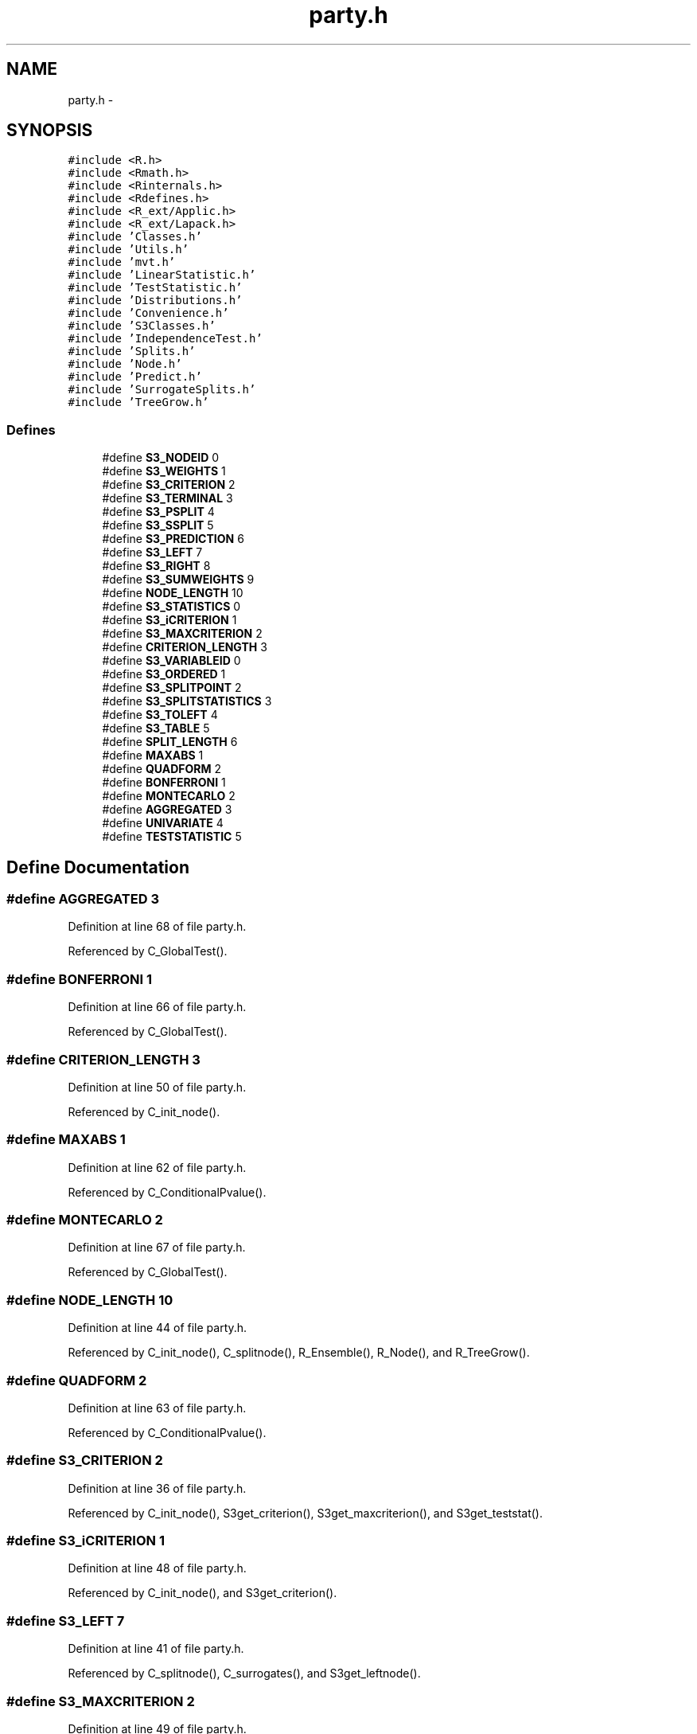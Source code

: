 .TH "party.h" 3 "15 Oct 2008" "party" \" -*- nroff -*-
.ad l
.nh
.SH NAME
party.h \- 
.SH SYNOPSIS
.br
.PP
\fC#include <R.h>\fP
.br
\fC#include <Rmath.h>\fP
.br
\fC#include <Rinternals.h>\fP
.br
\fC#include <Rdefines.h>\fP
.br
\fC#include <R_ext/Applic.h>\fP
.br
\fC#include <R_ext/Lapack.h>\fP
.br
\fC#include 'Classes.h'\fP
.br
\fC#include 'Utils.h'\fP
.br
\fC#include 'mvt.h'\fP
.br
\fC#include 'LinearStatistic.h'\fP
.br
\fC#include 'TestStatistic.h'\fP
.br
\fC#include 'Distributions.h'\fP
.br
\fC#include 'Convenience.h'\fP
.br
\fC#include 'S3Classes.h'\fP
.br
\fC#include 'IndependenceTest.h'\fP
.br
\fC#include 'Splits.h'\fP
.br
\fC#include 'Node.h'\fP
.br
\fC#include 'Predict.h'\fP
.br
\fC#include 'SurrogateSplits.h'\fP
.br
\fC#include 'TreeGrow.h'\fP
.br

.SS "Defines"

.in +1c
.ti -1c
.RI "#define \fBS3_NODEID\fP   0"
.br
.ti -1c
.RI "#define \fBS3_WEIGHTS\fP   1"
.br
.ti -1c
.RI "#define \fBS3_CRITERION\fP   2"
.br
.ti -1c
.RI "#define \fBS3_TERMINAL\fP   3"
.br
.ti -1c
.RI "#define \fBS3_PSPLIT\fP   4"
.br
.ti -1c
.RI "#define \fBS3_SSPLIT\fP   5"
.br
.ti -1c
.RI "#define \fBS3_PREDICTION\fP   6"
.br
.ti -1c
.RI "#define \fBS3_LEFT\fP   7"
.br
.ti -1c
.RI "#define \fBS3_RIGHT\fP   8"
.br
.ti -1c
.RI "#define \fBS3_SUMWEIGHTS\fP   9"
.br
.ti -1c
.RI "#define \fBNODE_LENGTH\fP   10"
.br
.ti -1c
.RI "#define \fBS3_STATISTICS\fP   0"
.br
.ti -1c
.RI "#define \fBS3_iCRITERION\fP   1"
.br
.ti -1c
.RI "#define \fBS3_MAXCRITERION\fP   2"
.br
.ti -1c
.RI "#define \fBCRITERION_LENGTH\fP   3"
.br
.ti -1c
.RI "#define \fBS3_VARIABLEID\fP   0"
.br
.ti -1c
.RI "#define \fBS3_ORDERED\fP   1"
.br
.ti -1c
.RI "#define \fBS3_SPLITPOINT\fP   2"
.br
.ti -1c
.RI "#define \fBS3_SPLITSTATISTICS\fP   3"
.br
.ti -1c
.RI "#define \fBS3_TOLEFT\fP   4"
.br
.ti -1c
.RI "#define \fBS3_TABLE\fP   5"
.br
.ti -1c
.RI "#define \fBSPLIT_LENGTH\fP   6"
.br
.ti -1c
.RI "#define \fBMAXABS\fP   1"
.br
.ti -1c
.RI "#define \fBQUADFORM\fP   2"
.br
.ti -1c
.RI "#define \fBBONFERRONI\fP   1"
.br
.ti -1c
.RI "#define \fBMONTECARLO\fP   2"
.br
.ti -1c
.RI "#define \fBAGGREGATED\fP   3"
.br
.ti -1c
.RI "#define \fBUNIVARIATE\fP   4"
.br
.ti -1c
.RI "#define \fBTESTSTATISTIC\fP   5"
.br
.in -1c
.SH "Define Documentation"
.PP 
.SS "#define AGGREGATED   3"
.PP
Definition at line 68 of file party.h.
.PP
Referenced by C_GlobalTest().
.SS "#define BONFERRONI   1"
.PP
Definition at line 66 of file party.h.
.PP
Referenced by C_GlobalTest().
.SS "#define CRITERION_LENGTH   3"
.PP
Definition at line 50 of file party.h.
.PP
Referenced by C_init_node().
.SS "#define MAXABS   1"
.PP
Definition at line 62 of file party.h.
.PP
Referenced by C_ConditionalPvalue().
.SS "#define MONTECARLO   2"
.PP
Definition at line 67 of file party.h.
.PP
Referenced by C_GlobalTest().
.SS "#define NODE_LENGTH   10"
.PP
Definition at line 44 of file party.h.
.PP
Referenced by C_init_node(), C_splitnode(), R_Ensemble(), R_Node(), and R_TreeGrow().
.SS "#define QUADFORM   2"
.PP
Definition at line 63 of file party.h.
.PP
Referenced by C_ConditionalPvalue().
.SS "#define S3_CRITERION   2"
.PP
Definition at line 36 of file party.h.
.PP
Referenced by C_init_node(), S3get_criterion(), S3get_maxcriterion(), and S3get_teststat().
.SS "#define S3_iCRITERION   1"
.PP
Definition at line 48 of file party.h.
.PP
Referenced by C_init_node(), and S3get_criterion().
.SS "#define S3_LEFT   7"
.PP
Definition at line 41 of file party.h.
.PP
Referenced by C_splitnode(), C_surrogates(), and S3get_leftnode().
.SS "#define S3_MAXCRITERION   2"
.PP
Definition at line 49 of file party.h.
.PP
Referenced by C_init_node(), and S3get_maxcriterion().
.SS "#define S3_NODEID   0"
.PP
Definition at line 34 of file party.h.
.PP
Referenced by C_init_node(), S3get_nodeID(), and S3set_nodeID().
.SS "#define S3_ORDERED   1"
.PP
Definition at line 54 of file party.h.
.PP
Referenced by C_init_nominalsplit(), C_init_orderedsplit(), S3is_ordered(), S3set_nominal(), and S3set_ordered().
.SS "#define S3_PREDICTION   6"
.PP
Definition at line 40 of file party.h.
.PP
Referenced by C_init_node(), and S3get_prediction().
.SS "#define S3_PSPLIT   4"
.PP
Definition at line 38 of file party.h.
.PP
Referenced by C_init_node(), and S3get_primarysplit().
.SS "#define S3_RIGHT   8"
.PP
Definition at line 42 of file party.h.
.PP
Referenced by C_splitnode(), and S3get_rightnode().
.SS "#define S3_SPLITPOINT   2"
.PP
Definition at line 55 of file party.h.
.PP
Referenced by C_init_nominalsplit(), C_init_orderedsplit(), and S3get_splitpoint().
.SS "#define S3_SPLITSTATISTICS   3"
.PP
Definition at line 56 of file party.h.
.PP
Referenced by C_init_nominalsplit(), C_init_orderedsplit(), and S3get_splitstatistics().
.SS "#define S3_SSPLIT   5"
.PP
Definition at line 39 of file party.h.
.PP
Referenced by C_init_node(), and S3get_surrogatesplits().
.SS "#define S3_STATISTICS   0"
.PP
Definition at line 47 of file party.h.
.PP
Referenced by C_init_node(), and S3get_teststat().
.SS "#define S3_SUMWEIGHTS   9"
.PP
Definition at line 43 of file party.h.
.PP
Referenced by C_init_node(), C_Node(), and S3get_sumweights().
.SS "#define S3_TABLE   5"
.PP
Definition at line 58 of file party.h.
.PP
Referenced by C_init_nominalsplit(), C_init_orderedsplit(), and S3get_table().
.SS "#define S3_TERMINAL   3"
.PP
Definition at line 37 of file party.h.
.PP
Referenced by C_init_node(), S3get_nodeterminal(), and S3set_nodeterminal().
.SS "#define S3_TOLEFT   4"
.PP
Definition at line 57 of file party.h.
.PP
Referenced by C_init_nominalsplit(), C_init_orderedsplit(), S3get_toleft(), and S3set_toleft().
.SS "#define S3_VARIABLEID   0"
.PP
Definition at line 53 of file party.h.
.PP
Referenced by C_init_nominalsplit(), C_init_orderedsplit(), S3get_variableID(), and S3set_variableID().
.SS "#define S3_WEIGHTS   1"
.PP
Definition at line 35 of file party.h.
.PP
Referenced by C_init_node(), C_remove_weights(), and S3get_nodeweights().
.SS "#define SPLIT_LENGTH   6"
.PP
Definition at line 59 of file party.h.
.PP
Referenced by C_init_node(), C_init_nominalsplit(), C_init_orderedsplit(), and C_surrogates().
.SS "#define TESTSTATISTIC   5"
.PP
Definition at line 70 of file party.h.
.PP
Referenced by C_GlobalTest().
.SS "#define UNIVARIATE   4"
.PP
Definition at line 69 of file party.h.
.PP
Referenced by C_GlobalTest().
.SH "Author"
.PP 
Generated automatically by Doxygen for party from the source code.
